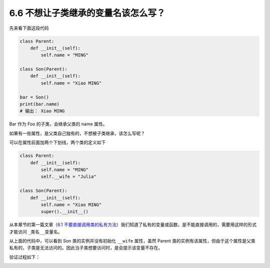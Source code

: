 6.6 不想让子类继承的变量名该怎么写？
====================================

|image0|

先来看下面这段代码

.. code:: python

   class Parent:
       def __init__(self):
           self.name = "MING"

   class Son(Parent):
       def __init__(self):
           self.name = "Xiao MING"

   bar = Son()
   print(bar.name)
   # 输出： Xiao MING

Bar 作为 Foo 的子类，会继承父类的 name 属性。

如果有一些属性，是父类自己独有的，不想被子类继承，该怎么写呢？

可以在属性前面加两个下划线，两个类的定义如下

.. code:: python

   class Parent:
       def __init__(self):
           self.name = "MING"
           self.__wife = "Julia"

   class Son(Parent):
       def __init__(self):
           self.name = "Xiao MING"
           super().__init__()

从本章节的第一篇文章（\ `6.1
不要直接调用类的私有方法 <https://magic.iswbm.com/c06/c06_01.html>`__\ ）我们知道了私有的变量或函数，是不能直接调用的，需要用这样的形式才能访问
``_类名__变量名``\ 。

从上面的代码中，可以看到 Son 类的实例并没有初始化 ``__wife`` 属性，虽然
Parent
类的实例有该属性，但由于这个属性是父类私有的，子类是无法访问的。因此当子类想要访问时，是会提示该变量不存在。

验证过程如下：

|image1|

|image2|

.. |image0| image:: http://image.iswbm.com/20200804124133.png
.. |image1| image:: http://image.iswbm.com/20200823205210.png
.. |image2| image:: http://image.iswbm.com/20200607174235.png

